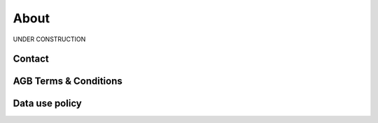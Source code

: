 .. _about:

##############
About
##############

UNDER CONSTRUCTION

***********
Contact
***********


**********************
AGB Terms & Conditions
**********************

**********************
Data use policy
**********************
